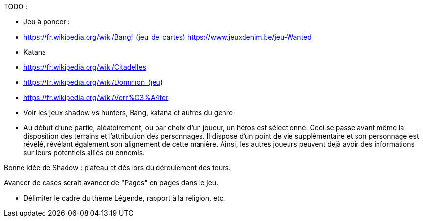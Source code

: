 TODO : 

- Jeu à poncer : 
  - https://fr.wikipedia.org/wiki/Bang!_(jeu_de_cartes)  https://www.jeuxdenim.be/jeu-Wanted
  - Katana
  - https://fr.wikipedia.org/wiki/Citadelles
  - https://fr.wikipedia.org/wiki/Dominion_(jeu)
  - https://fr.wikipedia.org/wiki/Verr%C3%A4ter

- Voir les jeux shadow vs hunters, Bang, katana et autres du genre

- Au début d'une partie, aléatoirement, ou par choix d'un joueur, un héros est sélectionné. Ceci se passe avant même la disposition des terrains et l'attribution des personnages. Il dispose d'un point de vie supplémentaire et son personnage est révélé, révélant également son alignement de cette manière. Ainsi, les autres joueurs peuvent déjà avoir des informations sur leurs potentiels alliés ou ennemis.

Bonne idée de Shadow : plateau et dés lors du déroulement des tours.


Avancer de cases serait avancer de "Pages" en pages dans le jeu.

- Délimiter le cadre du thème Légende, rapport à la religion, etc.

